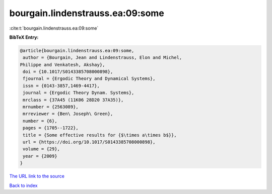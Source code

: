 bourgain.lindenstrauss.ea:09:some
=================================

:cite:t:`bourgain.lindenstrauss.ea:09:some`

**BibTeX Entry:**

.. code-block:: bibtex

   @article{bourgain.lindenstrauss.ea:09:some,
    author = {Bourgain, Jean and Lindenstrauss, Elon and Michel,
   Philippe and Venkatesh, Akshay},
    doi = {10.1017/S0143385708000898},
    fjournal = {Ergodic Theory and Dynamical Systems},
    issn = {0143-3857,1469-4417},
    journal = {Ergodic Theory Dynam. Systems},
    mrclass = {37A45 (11K06 28D20 37A35)},
    mrnumber = {2563089},
    mrreviewer = {Ben\ Joseph\ Green},
    number = {6},
    pages = {1705--1722},
    title = {Some effective results for {$\times a\times b$}},
    url = {https://doi.org/10.1017/S0143385708000898},
    volume = {29},
    year = {2009}
   }
`The URL link to the source <ttps://doi.org/10.1017/S0143385708000898}>`_


`Back to index <../By-Cite-Keys.html>`_
